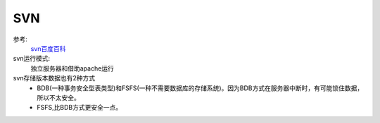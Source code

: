 .. _zzjlogin-svn:

==============================================
SVN
==============================================

参考:
    `svn百度百科 <https://baike.baidu.com/item/SVN/3311103?fr=aladdin>`_

svn运行模式:
    独立服务器和借助apache运行

svn存储版本数据也有2种方式
    - BDB(一种事务安全型表类型)和FSFS(一种不需要数据库的存储系统)。因为BDB方式在服务器中断时，有可能锁住数据，所以不太安全。
    - FSFS,比BDB方式更安全一点。









